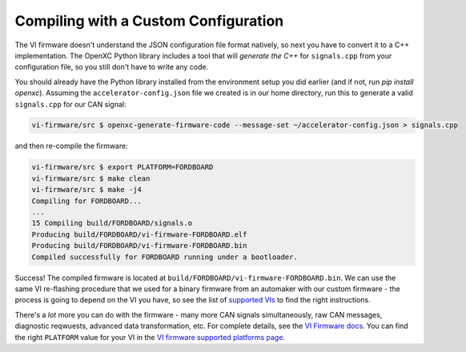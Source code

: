 =====================================
Compiling with a Custom Configuration
=====================================

The VI firmware doesn't understand the JSON configuration file format natively,
so next you have to convert it to a C++ implementation. The OpenXC Python
library includes a tool that will *generate the C++* for ``signals.cpp`` from
your configuration file, so you still don't have to write any code.

You should already have the Python library installed from the environment setup
you did earlier (and if not, run `pip install openxc`). Assuming the
``accelerator-config.json`` file we created is in our home directory, run this
to generate a valid ``signals.cpp`` for our CAN signal:

.. code-block:: sh

   vi-firmware/src $ openxc-generate-firmware-code --message-set ~/accelerator-config.json > signals.cpp

and then re-compile the firmware:

.. code-block:: sh

    vi-firmware/src $ export PLATFORM=FORDBOARD
    vi-firmware/src $ make clean
    vi-firmware/src $ make -j4
    Compiling for FORDBOARD...
    ...
    15 Compiling build/FORDBOARD/signals.o
    Producing build/FORDBOARD/vi-firmware-FORDBOARD.elf
    Producing build/FORDBOARD/vi-firmware-FORDBOARD.bin
    Compiled successfully for FORDBOARD running under a bootloader.

Success! The compiled firmware is located at
``build/FORDBOARD/vi-firmware-FORDBOARD.bin``. We can use the same VI
re-flashing procedure that we used for a binary firmware from an
automaker with our custom firmware - the process is going to depend on
the VI you have, so see the list of `supported
VIs </vehicle-interface/hardware.html>`_ to find the right
instructions.

There's a *lot* more you can do with the firmware - many more CAN
signals simultaneously, raw CAN messages, diagnostic reqwuests, advanced data
transformation, etc. For complete details, see the `VI Firmware docs
<http://vi-firmware.openxcplatform.com/>`_. You can find the right ``PLATFORM``
value for your VI in the `VI firmware supported platforms page
<http://vi-firmware.openxcplatform.com/en/latest/platforms/platforms.html>`_.

